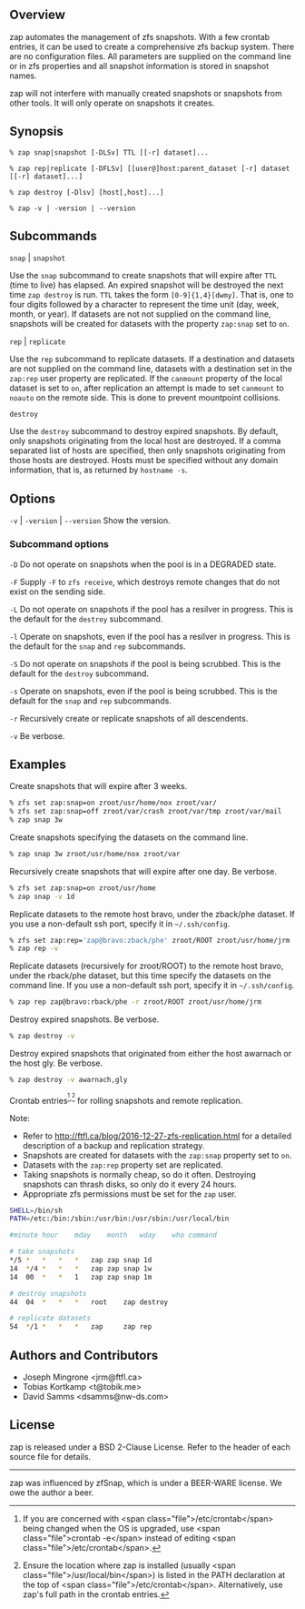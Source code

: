 ** Overview
   zap automates the management of zfs snapshots.  With a few crontab entries, it can be used to create a comprehensive zfs backup system.  There are no configuration files.  All parameters are supplied on the command line or in zfs properties and all snapshot information is stored in snapshot names.

   zap will not interfere with manually created snapshots or snapshots from other tools.  It will only operate on snapshots it creates.

** Synopsis
   =% zap snap|snapshot [-DLSv] TTL [[-r] dataset]...=

   =% zap rep|replicate [-DFLSv] [[user@]host:parent_dataset [-r] dataset [[-r] dataset]...]=

   =% zap destroy [-Dlsv] [host[,host]...]=

   =% zap -v | -version | --version=
** Subcommands
   =snap= | =snapshot=

   Use the =snap= subcommand to create snapshots that will expire after =TTL= (time to live) has elapsed.  An expired snapshot will be destroyed the next time =zap destroy= is run.  =TTL= takes the form =[0-9]{1,4}[dwmy]=.  That is, one to four digits followed by a character to represent the time unit
(day, week, month, or year). If datasets are not not supplied on the command line, snapshots will be created for datasets with the property =zap:snap= set to =on=.

   =rep= | =replicate=

   Use the =rep= subcommand to replicate datasets.  If a destination and datasets are not supplied on the command line, datasets with a destination set in the =zap:rep= user property are replicated.  If the =canmount= property of the local dataset is set to =on=, after replication an attempt is made to set =canmount= to =noauto= on the remote side.  This is done to prevent mountpoint collisions.

   =destroy=

   Use the =destroy= subcommand to destroy expired snapshots.  By default, only snapshots originating from the local host are destroyed.  If a comma separated list of hosts are specified, then only snapshots originating from those hosts are destroyed. Hosts must be specified without any domain information, that is, as returned by =hostname -s=.

** Options

   =-v= | =-version= | =--version= Show the version.

*** Subcommand options

    =-D=  Do not operate on snapshots when the pool is in a DEGRADED state.

    =-F=  Supply =-F= to =zfs receive=, which destroys remote changes that do not exist on the sending side.

    =-L=  Do not operate on snapshots if the pool has a resilver in progress.  This is the default for the =destroy= subcommand.

    =-l=  Operate on snapshots, even if the pool has a resilver in progress.  This is the default for the
=snap= and =rep= subcommands.

    =-S=  Do not operate on snapshots if the pool is being scrubbed.  This is the default for the =destroy= subcommand.

    =-s=  Operate on snapshots, even if the pool is being scrubbed.  This is the default for the =snap=
and =rep= subcommands.

    =-r=  Recursively create or replicate snapshots of all descendents.

    =-v=  Be verbose.

** Examples
   Create snapshots that will expire after 3 weeks.
#+BEGIN_SRC sh
  % zfs set zap:snap=on zroot/usr/home/nox zroot/var/
  % zfs set zap:snap=off zroot/var/crash zroot/var/tmp zroot/var/mail
  % zap snap 3w
#+END_SRC

   Create snapshots specifying the datasets on the command line.
#+BEGIN_SRC sh
   % zap snap 3w zroot/usr/home/nox zroot/var
#+END_SRC
   Recursively create snapshots that will expire after one day.  Be verbose.
#+BEGIN_SRC sh
   % zfs set zap:snap=on zroot/usr/home
   % zap snap -v 1d
#+END_SRC

   Replicate datasets to the remote host bravo, under the zback/phe dataset.  If you use a non-default ssh port, specify it in =~/.ssh/config=.
#+BEGIN_SRC sh
   % zfs set zap:rep='zap@bravo:zback/phe' zroot/ROOT zroot/usr/home/jrm
   % zap rep -v
#+END_SRC

   Replicate datasets (recursively for zroot/ROOT) to the remote host bravo, under the rback/phe dataset, but this time specify the datasets on the command line.  If you use a non-default ssh port, specify it in =~/.ssh/config=.
#+BEGIN_SRC sh
   % zap rep zap@bravo:rback/phe -r zroot/ROOT zroot/usr/home/jrm
#+END_SRC

   Destroy expired snapshots.  Be verbose.
#+BEGIN_SRC sh
   % zap destroy -v
#+END_SRC

   Destroy expired snapshots that originated from either the host awarnach or
   the host gly.  Be verbose.
#+BEGIN_SRC sh
   % zap destroy -v awarnach,gly
#+END_SRC

     Crontab entries^{[1],[2]} for rolling snapshots and remote replication.

     Note:
     - Refer to http://ftfl.ca/blog/2016-12-27-zfs-replication.html for a detailed description of a backup and replication strategy.
     - Snapshots are created for datasets with the =zap:snap= property set to =on=.
     - Datasets with the =zap:rep= property set are replicated.
     - Taking snapshots is normally cheap, so do it often. Destroying snapshots can thrash disks, so only do it every 24 hours.
     - Appropriate zfs permissions must be set for the =zap= user.

#+BEGIN_SRC sh
SHELL=/bin/sh
PATH=/etc:/bin:/sbin:/usr/bin:/usr/sbin:/usr/local/bin

#minute	hour	mday	month	wday	who	command

# take snapshots
*/5	*	*	*	*	zap	zap snap 1d
14	*/4	*	*	*	zap	zap snap 1w
14	00	*	*	1	zap	zap snap 1m

# destroy snapshots
44	04	*	*	*	root	zap destroy

# replicate datasets
54	*/1	*	*	*	zap     zap rep
#+END_SRC

[1] If you are concerned with <span class="file">/etc/crontab</span> being changed when the OS is upgraded, use <span class="file">crontab -e</span> instead of editing <span class="file">/etc/crontab</span>.

[2] Ensure the location where zap is installed (usually <span class="file">/usr/local/bin</span>) is listed in the PATH declaration at the top of <span class="file">/etc/crontab</span>.  Alternatively, use zap's full path in the crontab entries.

** Authors and Contributors
   - Joseph Mingrone <jrm@ftfl.ca>
   - Tobias Kortkamp <t@tobik.me>
   - David Samms <dsamms@nw-ds.com>
** License
   zap is released under a BSD 2-Clause License.  Refer to the header of each
   source file for details.

-----

zap was influenced by zfSnap, which is under a BEER-WARE license.  We owe the author a beer.
